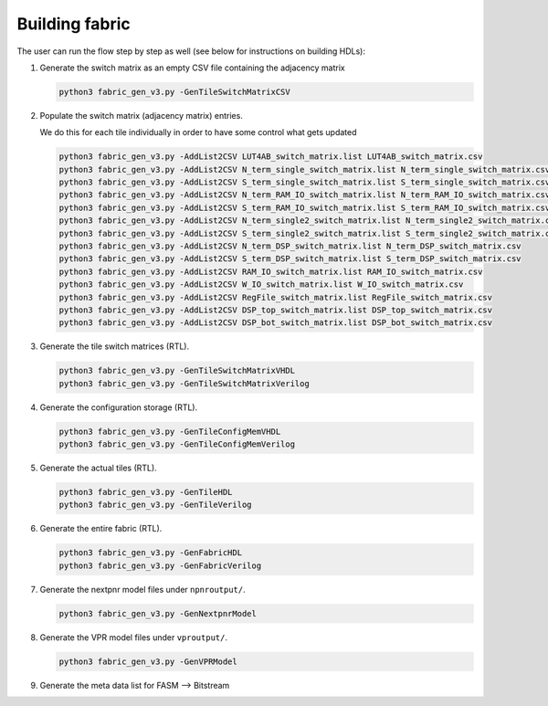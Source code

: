 Building fabric
===============

The user can run the flow step by step as well (see below for instructions on building HDLs):

.. image:: https://www.dropbox.com/s/frnugxm1kjvv947/FABulous_flow2.png?raw=1
        :width: 80%

#. Generate the switch matrix as an empty CSV file containing the adjacency matrix

   .. code-block:: console

        python3 fabric_gen_v3.py -GenTileSwitchMatrixCSV

#. Populate the switch matrix (adjacency matrix) entries.

   We do this for each tile individually in order to have some control what gets updated

   .. code-block:: console

        python3 fabric_gen_v3.py -AddList2CSV LUT4AB_switch_matrix.list LUT4AB_switch_matrix.csv
        python3 fabric_gen_v3.py -AddList2CSV N_term_single_switch_matrix.list N_term_single_switch_matrix.csv
        python3 fabric_gen_v3.py -AddList2CSV S_term_single_switch_matrix.list S_term_single_switch_matrix.csv
        python3 fabric_gen_v3.py -AddList2CSV N_term_RAM_IO_switch_matrix.list N_term_RAM_IO_switch_matrix.csv
        python3 fabric_gen_v3.py -AddList2CSV S_term_RAM_IO_switch_matrix.list S_term_RAM_IO_switch_matrix.csv
        python3 fabric_gen_v3.py -AddList2CSV N_term_single2_switch_matrix.list N_term_single2_switch_matrix.csv
        python3 fabric_gen_v3.py -AddList2CSV S_term_single2_switch_matrix.list S_term_single2_switch_matrix.csv
        python3 fabric_gen_v3.py -AddList2CSV N_term_DSP_switch_matrix.list N_term_DSP_switch_matrix.csv
        python3 fabric_gen_v3.py -AddList2CSV S_term_DSP_switch_matrix.list S_term_DSP_switch_matrix.csv
        python3 fabric_gen_v3.py -AddList2CSV RAM_IO_switch_matrix.list RAM_IO_switch_matrix.csv
        python3 fabric_gen_v3.py -AddList2CSV W_IO_switch_matrix.list W_IO_switch_matrix.csv
        python3 fabric_gen_v3.py -AddList2CSV RegFile_switch_matrix.list RegFile_switch_matrix.csv
        python3 fabric_gen_v3.py -AddList2CSV DSP_top_switch_matrix.list DSP_top_switch_matrix.csv
        python3 fabric_gen_v3.py -AddList2CSV DSP_bot_switch_matrix.list DSP_bot_switch_matrix.csv


#. Generate the tile switch matrices (RTL).
      
   .. code-block:: console

        python3 fabric_gen_v3.py -GenTileSwitchMatrixVHDL
        python3 fabric_gen_v3.py -GenTileSwitchMatrixVerilog

#. Generate the configuration storage (RTL).

   .. code-block:: console

        python3 fabric_gen_v3.py -GenTileConfigMemVHDL
        python3 fabric_gen_v3.py -GenTileConfigMemVerilog


#. Generate the actual tiles (RTL).

   .. code-block:: console

        python3 fabric_gen_v3.py -GenTileHDL
        python3 fabric_gen_v3.py -GenTileVerilog

#. Generate the entire fabric (RTL).

   .. code-block:: console

        python3 fabric_gen_v3.py -GenFabricHDL
        python3 fabric_gen_v3.py -GenFabricVerilog

#. Generate the nextpnr model files under ``npnroutput/``.

   .. code-block:: console

        python3 fabric_gen_v3.py -GenNextpnrModel

#. Generate the VPR model files under ``vproutput/``.

   .. code-block:: console

        python3 fabric_gen_v3.py -GenVPRModel

#. Generate the meta data list for FASM --> Bitstream

   .. code-block:: console
        python3 fabric_gen_v3.py -GenBitstreamSpec npnroutput/meta_data_v3.txt
